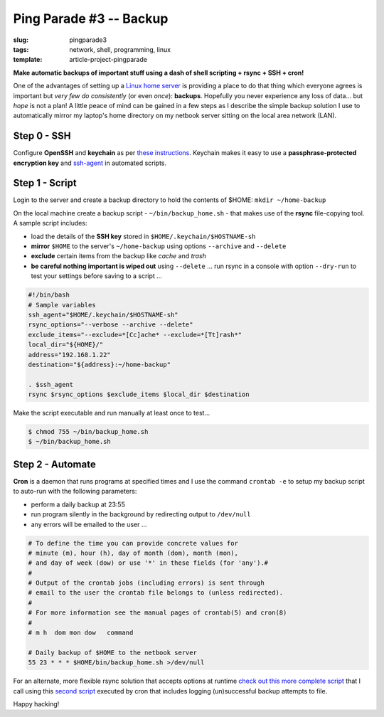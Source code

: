 ========================
Ping Parade #3 -- Backup
========================

:slug: pingparade3
:tags: network, shell, programming, linux
:template: article-project-pingparade

**Make automatic backups of important stuff using a dash of shell scripting + rsync + SSH + cron!**

.. image:: images/pingparade3-0.png
    :alt: Backup
    :width: 960px
    :height: 500px

One of the advantages of setting up a `Linux home server <http://www.circuidipity.com/pingparade1.html>`_ is providing a place to do that thing which everyone agrees is important but *very few do consistently* (or even *once*): **backups**. Hopefully you never experience any loss of data... but *hope* is not a plan! A little peace of mind can be gained in a few steps as I describe the simple backup solution I use to automatically mirror my laptop's home directory on my netbook server sitting on the local area network (LAN).

Step 0 - SSH
============

Configure **OpenSSH** and **keychain** as per `these instructions <http://www.circuidipity.com/pingparade2.html>`_. Keychain makes it easy to use a **passphrase-protected encryption key** and `ssh-agent <https://en.wikipedia.org/wiki/Ssh-agent>`_ in automated scripts.

Step 1 - Script
===============

Login to the server and create a backup directory to hold the contents of $HOME: ``mkdir ~/home-backup``

On the local machine create a backup script - ``~/bin/backup_home.sh`` - that makes use of the **rsync** file-copying tool. A sample script includes:

* load the details of the **SSH key** stored in ``$HOME/.keychain/$HOSTNAME-sh``
* **mirror** ``$HOME`` to the server's ``~/home-backup`` using options ``--archive`` and ``--delete``
* **exclude** certain items from the backup like *cache* and *trash*
* **be careful nothing important is wiped out** using ``--delete`` ... run rsync in a console with option ``--dry-run`` to test your settings before saving to a script ...

.. code-block:: bash

    #!/bin/bash
    # Sample variables
    ssh_agent="$HOME/.keychain/$HOSTNAME-sh"
    rsync_options="--verbose --archive --delete"
    exclude_items="--exclude=*[Cc]ache* --exclude=*[Tt]rash*"
    local_dir="${HOME}/"
    address="192.168.1.22"
    destination="${address}:~/home-backup"

    . $ssh_agent
    rsync $rsync_options $exclude_items $local_dir $destination

Make the script executable and run manually at least once to test...

.. code-block:: bash

    $ chmod 755 ~/bin/backup_home.sh
    $ ~/bin/backup_home.sh

Step 2 - Automate
=================

**Cron** is a daemon that runs programs at specified times and I use the command ``crontab -e`` to setup my backup script to auto-run with the following parameters:

* perform a daily backup at 23:55
* run program silently in the background by redirecting output to ``/dev/null``
* any errors will be emailed to the user ...

.. code-block:: bash

    # To define the time you can provide concrete values for                           
    # minute (m), hour (h), day of month (dom), month (mon),                           
    # and day of week (dow) or use '*' in these fields (for 'any').#                   
    #                                                                                  
    # Output of the crontab jobs (including errors) is sent through                    
    # email to the user the crontab file belongs to (unless redirected).               
    #                                                                                  
    # For more information see the manual pages of crontab(5) and cron(8)              
    #                                                                                  
    # m h  dom mon dow   command                                                       
                                                                                   
    # Daily backup of $HOME to the netbook server                                
    55 23 * * * $HOME/bin/backup_home.sh >/dev/null

For an alternate, more flexible rsync solution that accepts options at runtime `check out this more complete script <https://github.com/vonbrownie/linux-home-bin/blob/master/home2>`_ that I call using this `second script <https://github.com/vonbrownie/linux-home-bin/blob/master/backup-home-server>`_ executed by cron that includes logging (un)successful backup attempts to file.

Happy hacking!
